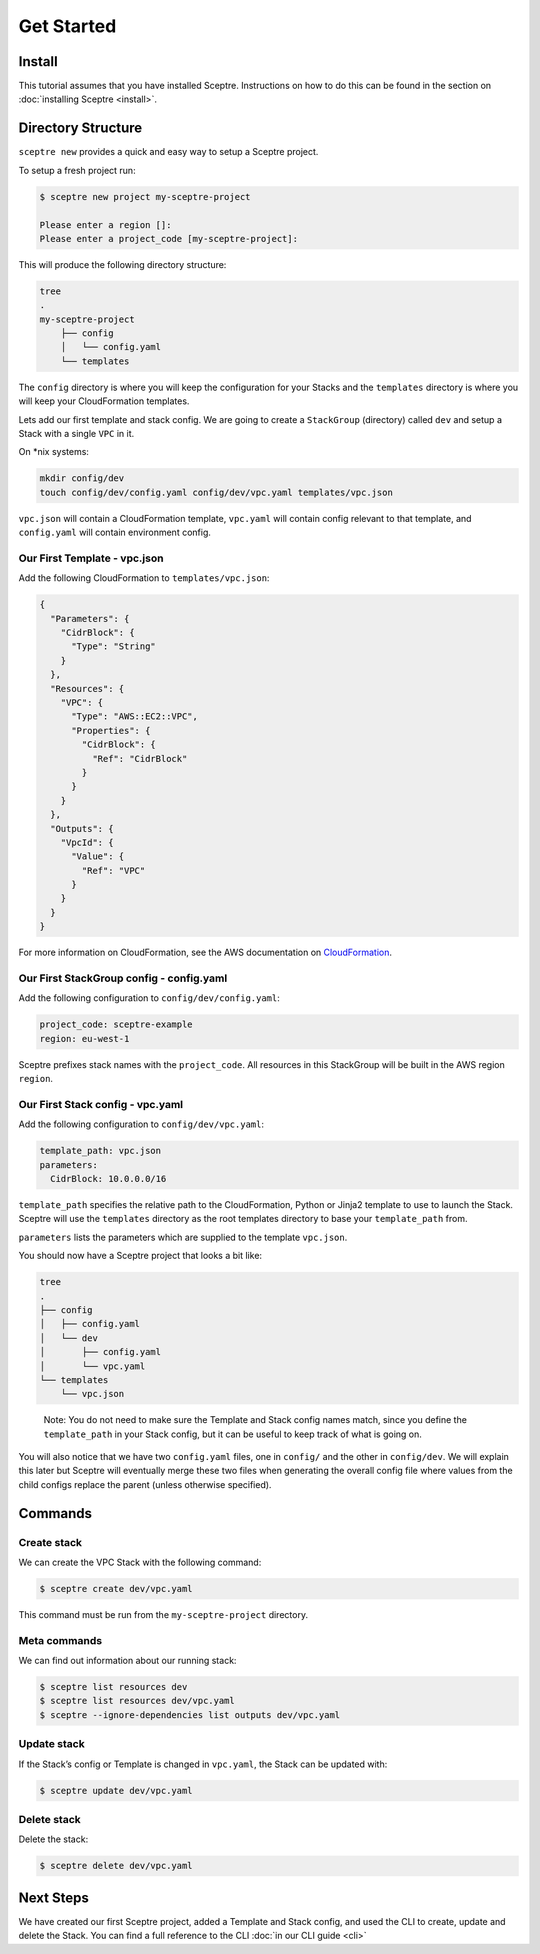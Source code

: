 Get Started
===========

Install
-------

This tutorial assumes that you have installed Sceptre. Instructions on how to
do this can be found in the section on :doc:`installing Sceptre <install>`.

Directory Structure
-------------------

``sceptre new`` provides a quick and easy way to setup a Sceptre project.

To setup a fresh project run:

.. code-block:: text

   $ sceptre new project my-sceptre-project

   Please enter a region []:
   Please enter a project_code [my-sceptre-project]:

This will produce the following directory structure:

.. code-block:: text

   tree
   .
   my-sceptre-project
       ├── config
       │   └── config.yaml
       └── templates

The ``config`` directory is where you will keep the configuration for your
Stacks and the ``templates`` directory is where you will keep your
CloudFormation templates.

Lets add our first template and stack config. We are going to create a
``StackGroup`` (directory) called ``dev`` and setup a Stack with a single
``VPC`` in it.

On \*nix systems:

.. code-block:: text

   mkdir config/dev
   touch config/dev/config.yaml config/dev/vpc.yaml templates/vpc.json

``vpc.json`` will contain a CloudFormation template, ``vpc.yaml`` will contain
config relevant to that template, and ``config.yaml`` will contain environment
config.

Our First Template - vpc.json
~~~~~~~~~~~~~~~~~~~~~~~~~~~~~

Add the following CloudFormation to ``templates/vpc.json``:

.. code-block:: json

   {
     "Parameters": {
       "CidrBlock": {
         "Type": "String"
       }
     },
     "Resources": {
       "VPC": {
         "Type": "AWS::EC2::VPC",
         "Properties": {
           "CidrBlock": {
             "Ref": "CidrBlock"
           }
         }
       }
     },
     "Outputs": {
       "VpcId": {
         "Value": {
           "Ref": "VPC"
         }
       }
     }
   }

For more information on CloudFormation, see the AWS documentation on
`CloudFormation`_.

Our First StackGroup config - config.yaml
~~~~~~~~~~~~~~~~~~~~~~~~~~~~~~~~~~~~~~~~~

Add the following configuration to ``config/dev/config.yaml``:

.. code-block:: yaml

   project_code: sceptre-example
   region: eu-west-1

Sceptre prefixes stack names with the ``project_code``. All resources in this
StackGroup will be built in the AWS region ``region``.

Our First Stack config - vpc.yaml
~~~~~~~~~~~~~~~~~~~~~~~~~~~~~~~~~

Add the following configuration to ``config/dev/vpc.yaml``:

.. code-block:: yaml

   template_path: vpc.json
   parameters:
     CidrBlock: 10.0.0.0/16

``template_path`` specifies the relative path to the CloudFormation, Python or
Jinja2 template to use to launch the Stack. Sceptre will use the ``templates``
directory as the root templates directory to base your ``template_path`` from.

``parameters`` lists the parameters which are supplied to the template
``vpc.json``.

You should now have a Sceptre project that looks a bit like:

.. code-block:: text

   tree
   .
   ├── config
   │   ├── config.yaml
   │   └── dev
   │       ├── config.yaml
   │       └── vpc.yaml
   └── templates
       └── vpc.json

..

   Note: You do not need to make sure the Template and Stack config names
   match, since you define the ``template_path`` in your Stack config, but it
   can be useful to keep track of what is going on.

You will also notice that we have two ``config.yaml`` files, one in ``config/``
and the other in ``config/dev``. We will explain this later but Sceptre will
eventually merge these two files when generating the overall config file where
values from the child configs replace the parent (unless otherwise specified).

Commands
--------

Create stack
~~~~~~~~~~~~

We can create the VPC Stack with the following command:

.. code-block:: text

   $ sceptre create dev/vpc.yaml

This command must be run from the ``my-sceptre-project`` directory.

Meta commands
~~~~~~~~~~~~~

We can find out information about our running stack:

.. code-block:: text

   $ sceptre list resources dev
   $ sceptre list resources dev/vpc.yaml
   $ sceptre --ignore-dependencies list outputs dev/vpc.yaml

Update stack
~~~~~~~~~~~~

If the Stack’s config or Template is changed in ``vpc.yaml``, the Stack can be
updated with:

.. code-block:: text

   $ sceptre update dev/vpc.yaml

Delete stack
~~~~~~~~~~~~

Delete the stack:

.. code-block:: text

   $ sceptre delete dev/vpc.yaml

Next Steps
----------

We have created our first Sceptre project, added a Template and Stack config,
and used the CLI to create, update and delete the Stack. You can find a full
reference to the CLI :doc:`in our CLI guide <cli>`


.. _CloudFormation: http://docs.aws.amazon.com/AWSCloudFormation/latest/UserGuide/Welcome.html
